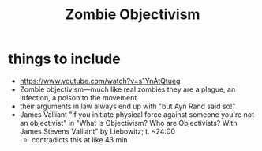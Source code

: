 #+title: Zombie Objectivism

* things to include
+ https://www.youtube.com/watch?v=s1YnAtQtueg
+ Zombie objectivism—much like real zombies they are a plague, an infection, a poison to the movement
+ their arguments in law always end up with "but Ayn Rand said so!"
+ James Valliant "if you initiate physical force against someone you're not an objectivist" in "What is Objectivism? Who are Objectivists? With James Stevens Valliant" by Liebowitz; t. ~24:00
  + contradicts this at like 43 min
